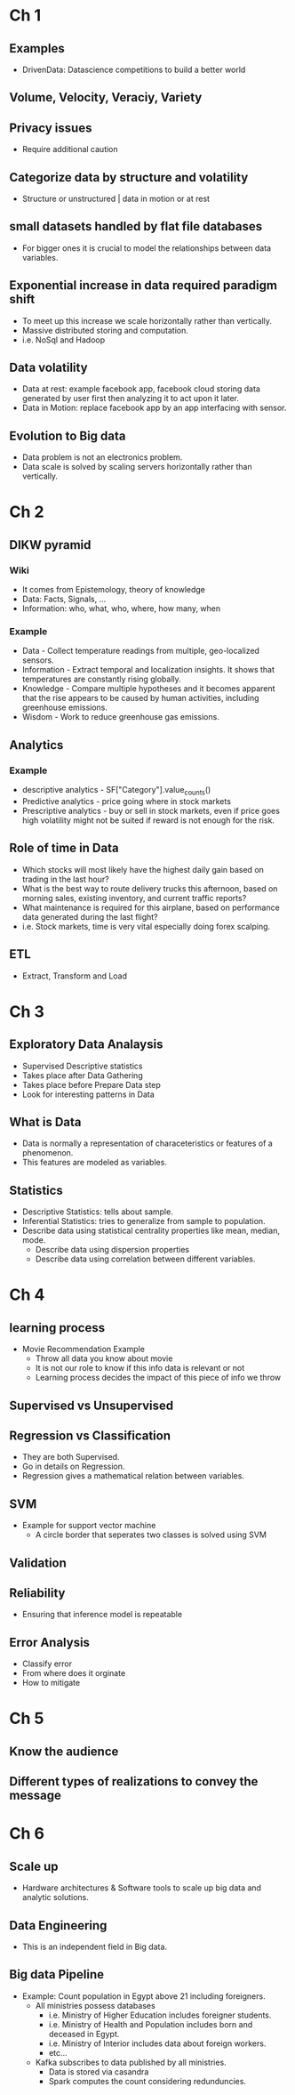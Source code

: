* Ch 1
** Examples
- DrivenData: Datascience competitions to build a better world
** Volume, Velocity, Veraciy, Variety
** Privacy issues
- Require additional caution
** Categorize data by structure and volatility
- Structure or unstructured | data in motion or at rest
** small datasets handled by flat file databases
- For bigger ones it is crucial to model the relationships between data
  variables.
** Exponential increase in data required paradigm shift
- To meet up this increase we scale horizontally rather than vertically.
- Massive distributed storing and computation.
- i.e. NoSql and Hadoop
** Data volatility
- Data at rest: example facebook app, facebook cloud storing data generated
  by user first then analyzing it to act upon it later.
- Data in Motion: replace facebook app by an app interfacing with sensor.
** Evolution to Big data
- Data problem is not an electronics problem.
- Data scale is solved by scaling servers horizontally rather than
  vertically.
* Ch 2
** DIKW pyramid
*** Wiki
- It comes from Epistemology, theory of knowledge
- Data: Facts, Signals, ...
- Information: who, what, who, where, how many, when
*** Example
- Data - Collect temperature readings from multiple, geo-localized sensors.
- Information - Extract temporal and localization insights. It shows that temperatures are constantly rising globally.
- Knowledge - Compare multiple hypotheses and it becomes apparent that the rise appears to be caused by human activities, including greenhouse emissions.
- Wisdom - Work to reduce greenhouse gas emissions.
** Analytics
*** Example
- descriptive analytics - SF["Category"].value_counts()
- Predictive analytics - price going where in stock markets
- Prescriptive analytics - buy or sell in stock markets, even if price goes
  high volatility might not be suited if reward is not enough for the risk.
** Role of time in Data
- Which stocks will most likely have the highest daily gain based on trading in the last hour?
- What is the best way to route delivery trucks this afternoon, based on morning sales, existing inventory, and current traffic reports?
- What maintenance is required for this airplane, based on performance data generated during the last flight?
- i.e. Stock markets, time is very vital especially doing forex scalping.
** ETL 
- Extract, Transform and Load
* Ch 3
** Exploratory Data Analaysis
- Supervised Descriptive statistics
- Takes place after Data Gathering
- Takes place before Prepare Data step
- Look for interesting patterns in Data
** What is Data
- Data is normally a representation of characeteristics or features of a
  phenomenon.
- This features are modeled as variables.
** Statistics
- Descriptive Statistics: tells about sample.
- Inferential Statistics: tries to generalize from sample to population.
- Describe data using statistical centrality properties like mean, median,
  mode. 
  - Describe data using dispersion properties
  - Describe data using correlation between different variables.
* Ch 4 
** learning process
- Movie Recommendation Example
 - Throw all data you know about movie
 - It is not our role to know if this info data is relevant or not
 - Learning process decides the impact of this piece of info we throw
** Supervised vs Unsupervised
** Regression vs Classification
- They are both Supervised. 
- Go in details on Regression.
- Regression gives a mathematical relation between variables.
** SVM
- Example for support vector machine
 - A circle border that seperates two classes is solved using SVM
** Validation
** Reliability
- Ensuring that inference model is repeatable
** Error Analysis
- Classify error
- From where does it orginate
- How to mitigate
* Ch 5
** Know the audience
** Different types of realizations to convey the message
* Ch 6
** Scale up
- Hardware architectures & Software tools to scale up big data and analytic
  solutions.
** Data Engineering
- This is an independent field in Big data.
** Big data Pipeline
- Example: Count population in Egypt above 21 including foreigners.
 - All ministries possess databases
  - i.e. Ministry of Higher Education includes foreigner students.
  - i.e. Ministry of Health and Population includes born and deceased in
    Egypt.
  - i.e. Ministry of Interior includes data about foreign workers.
  - etc...
 - Kafka subscribes to data published by all ministries.
  - Data is stored via casandra
  - Spark computes the count considering redunduncies.
